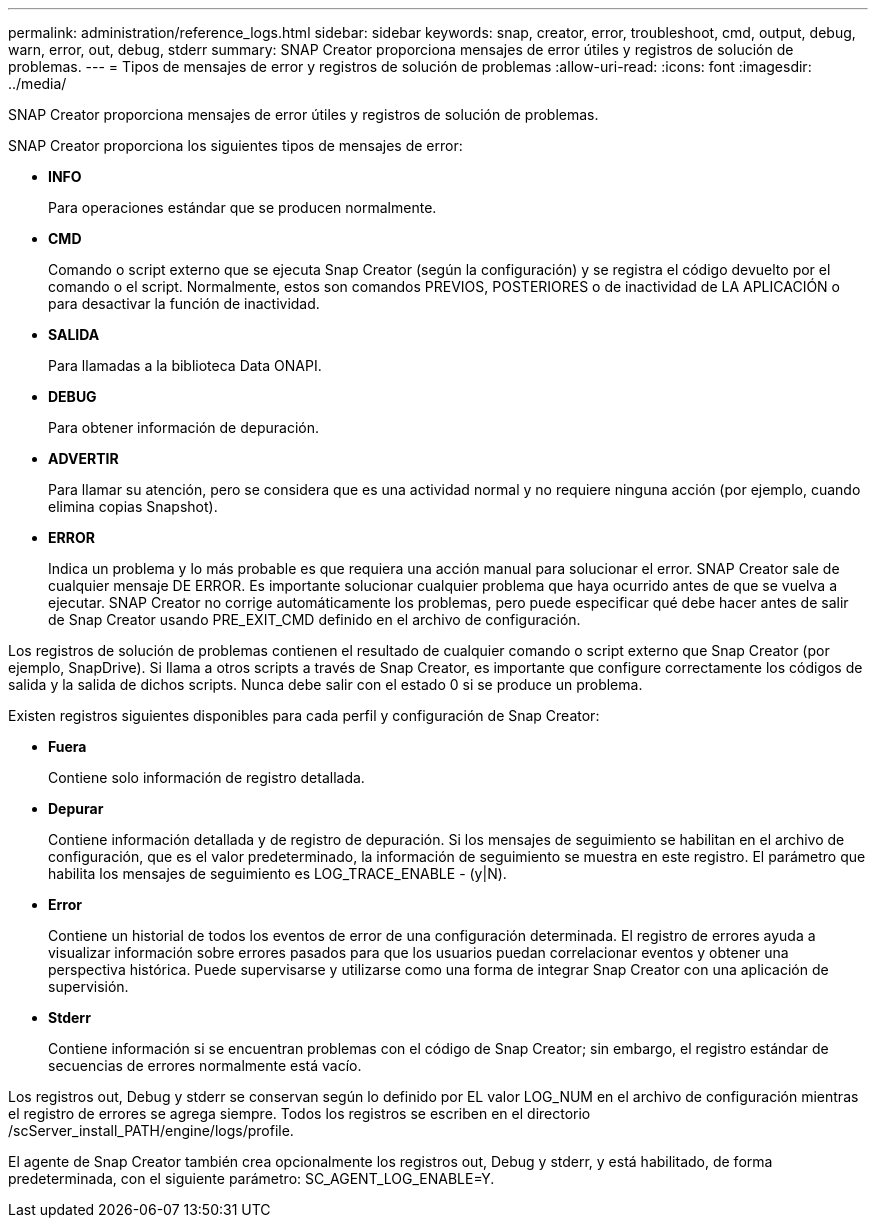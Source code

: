 ---
permalink: administration/reference_logs.html 
sidebar: sidebar 
keywords: snap, creator, error, troubleshoot, cmd, output, debug, warn, error, out, debug, stderr 
summary: SNAP Creator proporciona mensajes de error útiles y registros de solución de problemas. 
---
= Tipos de mensajes de error y registros de solución de problemas
:allow-uri-read: 
:icons: font
:imagesdir: ../media/


[role="lead"]
SNAP Creator proporciona mensajes de error útiles y registros de solución de problemas.

SNAP Creator proporciona los siguientes tipos de mensajes de error:

* *INFO*
+
Para operaciones estándar que se producen normalmente.

* *CMD*
+
Comando o script externo que se ejecuta Snap Creator (según la configuración) y se registra el código devuelto por el comando o el script. Normalmente, estos son comandos PREVIOS, POSTERIORES o de inactividad de LA APLICACIÓN o para desactivar la función de inactividad.

* *SALIDA*
+
Para llamadas a la biblioteca Data ONAPI.

* *DEBUG*
+
Para obtener información de depuración.

* *ADVERTIR*
+
Para llamar su atención, pero se considera que es una actividad normal y no requiere ninguna acción (por ejemplo, cuando elimina copias Snapshot).

* *ERROR*
+
Indica un problema y lo más probable es que requiera una acción manual para solucionar el error. SNAP Creator sale de cualquier mensaje DE ERROR. Es importante solucionar cualquier problema que haya ocurrido antes de que se vuelva a ejecutar. SNAP Creator no corrige automáticamente los problemas, pero puede especificar qué debe hacer antes de salir de Snap Creator usando PRE_EXIT_CMD definido en el archivo de configuración.



Los registros de solución de problemas contienen el resultado de cualquier comando o script externo que Snap Creator (por ejemplo, SnapDrive). Si llama a otros scripts a través de Snap Creator, es importante que configure correctamente los códigos de salida y la salida de dichos scripts. Nunca debe salir con el estado 0 si se produce un problema.

Existen registros siguientes disponibles para cada perfil y configuración de Snap Creator:

* *Fuera*
+
Contiene solo información de registro detallada.

* *Depurar*
+
Contiene información detallada y de registro de depuración. Si los mensajes de seguimiento se habilitan en el archivo de configuración, que es el valor predeterminado, la información de seguimiento se muestra en este registro. El parámetro que habilita los mensajes de seguimiento es LOG_TRACE_ENABLE - (y|N).

* *Error*
+
Contiene un historial de todos los eventos de error de una configuración determinada. El registro de errores ayuda a visualizar información sobre errores pasados para que los usuarios puedan correlacionar eventos y obtener una perspectiva histórica. Puede supervisarse y utilizarse como una forma de integrar Snap Creator con una aplicación de supervisión.

* *Stderr*
+
Contiene información si se encuentran problemas con el código de Snap Creator; sin embargo, el registro estándar de secuencias de errores normalmente está vacío.



Los registros out, Debug y stderr se conservan según lo definido por EL valor LOG_NUM en el archivo de configuración mientras el registro de errores se agrega siempre. Todos los registros se escriben en el directorio /scServer_install_PATH/engine/logs/profile.

El agente de Snap Creator también crea opcionalmente los registros out, Debug y stderr, y está habilitado, de forma predeterminada, con el siguiente parámetro: SC_AGENT_LOG_ENABLE=Y.

